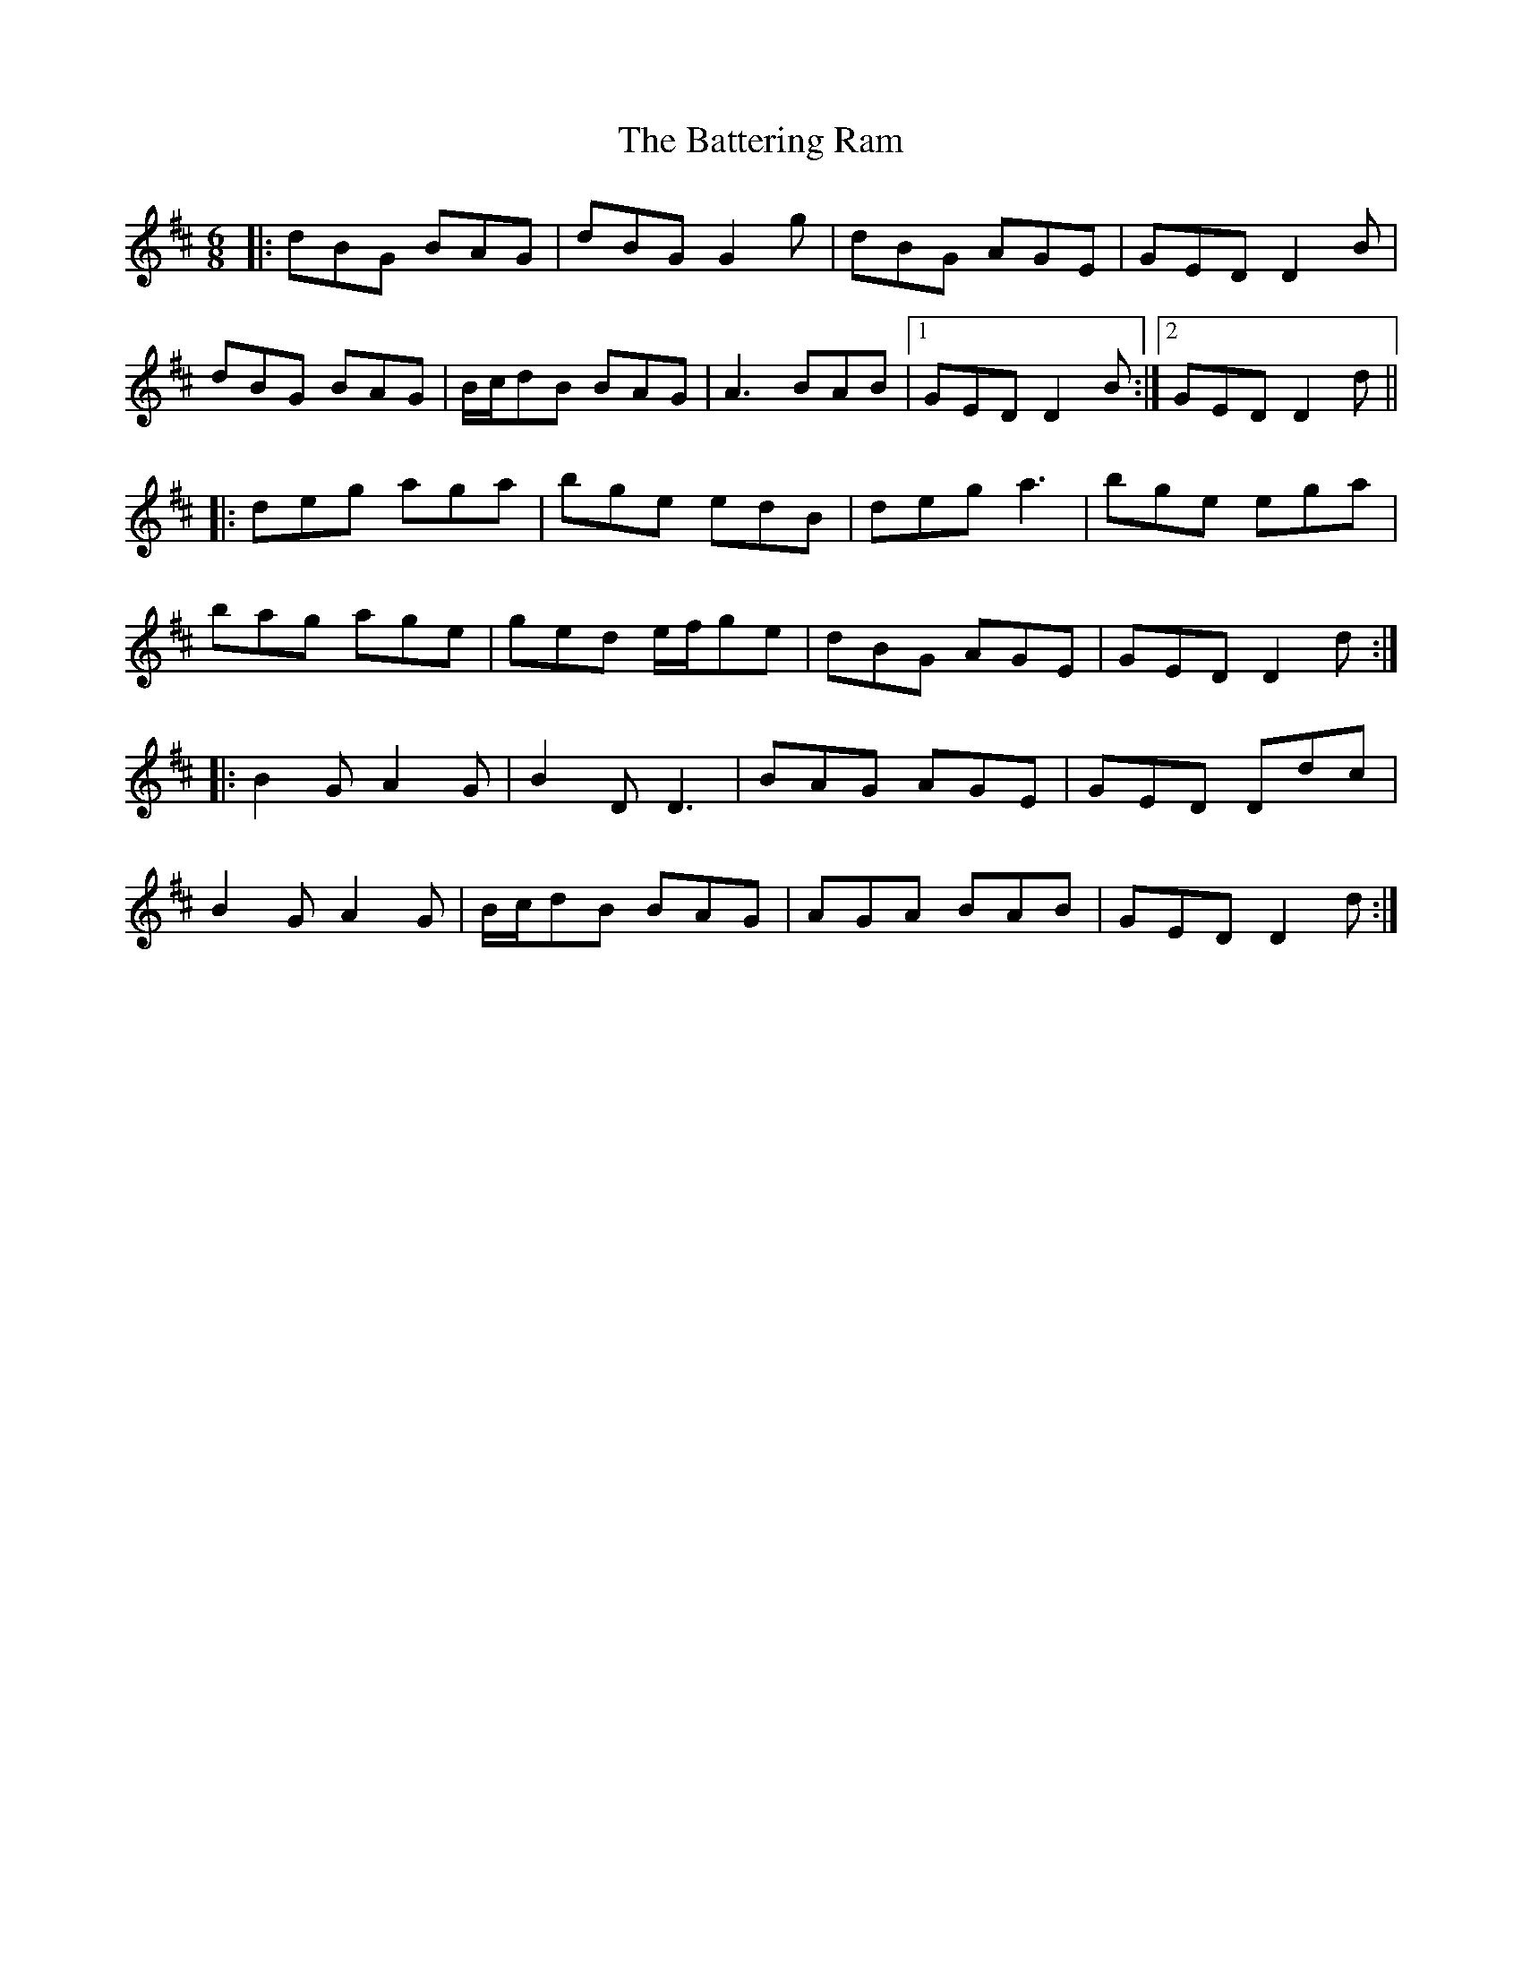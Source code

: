 X: 6
T: Battering Ram, The
Z: JACKB
S: https://thesession.org/tunes/382#setting25986
R: jig
M: 6/8
L: 1/8
K: Dmaj
|: dBG BAG | dBG G2g | dBG AGE | GED D2B |
dBG BAG | B/c/dB BAG | A3 BAB |1 GED D2B :|2GED D2d||
|: deg aga | bge edB | deg a3 | bge ega |
bag age | ged e/f/ge | dBG AGE | GED D2d :|
|: B2G A2G | B2D D3 | BAG AGE | GED Ddc |
B2G A2G | B/c/dB BAG | AGA BAB | GED D2d :|

